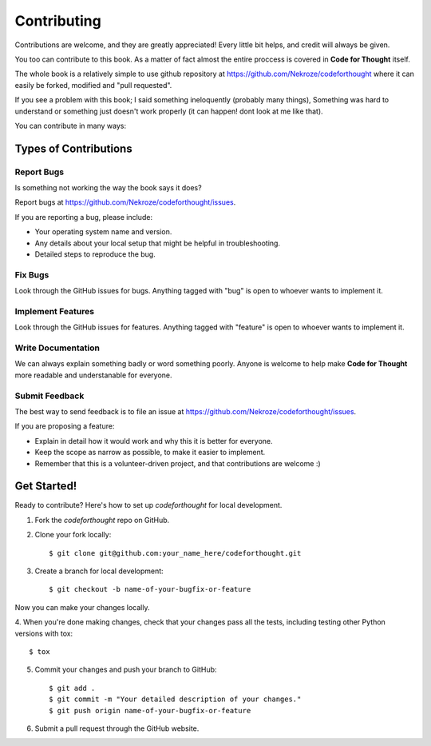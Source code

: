 Contributing
============

Contributions are welcome, and they are greatly appreciated! Every
little bit helps, and credit will always be given. 

You too can contribute to this book. As a matter of fact almost the entire
proccess is covered in **Code for Thought** itself.

The whole book is a relatively simple to use github repository at
https://github.com/Nekroze/codeforthought where it can easily be forked,
modified and "pull requested".

If you see a problem with this book; I said something ineloquently (probably
many things), Something was hard to understand or something just doesn't work
properly (it can happen! dont look at me like that).

You can contribute in many ways:

Types of Contributions
----------------------

Report Bugs
~~~~~~~~~~~

Is something not working the way the book says it does?

Report bugs at https://github.com/Nekroze/codeforthought/issues.

If you are reporting a bug, please include:

* Your operating system name and version.
* Any details about your local setup that might be helpful in troubleshooting.
* Detailed steps to reproduce the bug.

Fix Bugs
~~~~~~~~

Look through the GitHub issues for bugs. Anything tagged with "bug"
is open to whoever wants to implement it.

Implement Features
~~~~~~~~~~~~~~~~~~

Look through the GitHub issues for features. Anything tagged with "feature"
is open to whoever wants to implement it.

Write Documentation
~~~~~~~~~~~~~~~~~~~

We can always explain something badly or word something poorly. Anyone is
welcome to help make **Code for Thought** more readable and understanable for
everyone.

Submit Feedback
~~~~~~~~~~~~~~~

The best way to send feedback is to file an issue at
https://github.com/Nekroze/codeforthought/issues.

If you are proposing a feature:

* Explain in detail how it would work and why this it is better for everyone.
* Keep the scope as narrow as possible, to make it easier to implement.
* Remember that this is a volunteer-driven project, and that contributions
  are welcome :)

Get Started!
------------

Ready to contribute? Here's how to set up `codeforthought` for local development.

1. Fork the `codeforthought` repo on GitHub.
2. Clone your fork locally::

    $ git clone git@github.com:your_name_here/codeforthought.git

3. Create a branch for local development::

    $ git checkout -b name-of-your-bugfix-or-feature

Now you can make your changes locally.

4. When you're done making changes, check that your changes pass all the tests,
including testing other Python versions with tox::

    $ tox

5. Commit your changes and push your branch to GitHub::

    $ git add .
    $ git commit -m "Your detailed description of your changes."
    $ git push origin name-of-your-bugfix-or-feature

6. Submit a pull request through the GitHub website.
